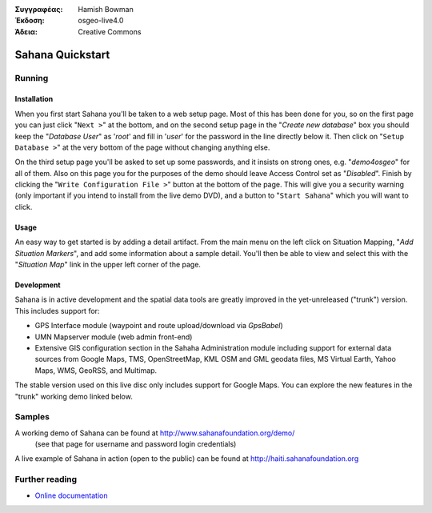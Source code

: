 :Συγγραφέας: Hamish Bowman
:Έκδοση: osgeo-live4.0
:Άδεια: Creative Commons

.. _sahana-quickstart:
 
.. image:: images/project_logos/logo-sahana.png
  :scale: 100 %
  :alt: project logo
  :align: right
  :target: http://www.sahanafoundation.org


*****************
Sahana Quickstart 
*****************

Running
=======

Installation
~~~~~~~~~~~~

When you first start Sahana you'll be taken to a web setup page.
Most of this has been done for you, so on the first page you can
just click "``Next >``" at the bottom, and on the second setup page 
in the "`Create new database`" box you should keep the "`Database User`"
as '`root`' and  fill in '`user`' for the password in the line directly
below it. Then click on "``Setup Database >``" at the very bottom of the
page without changing anything else.

On the third setup page you'll be asked to set up some passwords, and
it insists on strong ones, e.g. "`demo4osgeo`" for all of them. Also
on this page you for the purposes of the demo should leave Access Control
set as "`Disabled`". Finish by clicking the "``Write Configuration File >``"
button at the bottom of the page. This will give you a security warning (only
important if you intend to install from the live demo DVD), and a button
to "``Start Sahana``" which you will want to click.


Usage
~~~~~

.. This section is somewhat TODO.

An easy way to get started is by adding a detail artifact. From the main
menu on the left click on Situation Mapping, "`Add Situation Markers`", and
add some information about a sample detail. You'll then be able to view
and select this with the "`Situation Map`" link in the upper left corner
of the page.

Development
~~~~~~~~~~~

Sahana is in active development and the spatial data tools are greatly
improved in the yet-unreleased ("trunk") version. This includes support for:

* GPS Interface module (waypoint and route upload/download via `GpsBabel`)
* UMN Mapserver module (web admin front-end)
* Extensive GIS configuration section in the Sahaha Administration module including support for external data sources from Google Maps, TMS, OpenStreetMap, KML OSM and GML geodata files, MS Virtual Earth, Yahoo Maps, WMS, GeoRSS, and Multimap.

The stable version used on this live disc only includes support for Google
Maps. You can explore the new features in the "trunk" working demo linked
below.

Samples
=======

A working demo of Sahana can be found at http://www.sahanafoundation.org/demo/
  (see that page for username and password login credentials)

A live example of Sahana in action (open to the public) can be found at http://haiti.sahanafoundation.org


Further reading
===============

* `Online documentation <http://wiki.sahanafoundation.org/doku.php>`_

